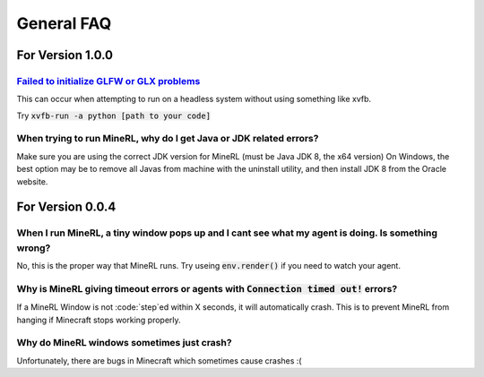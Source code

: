 General FAQ
==========================

For Version 1.0.0
**************************

`Failed to initialize GLFW or GLX problems <https://github.com/minerllabs/minerl/issues/637>`_
--------------------------------------------------------------------------------------------
This can occur when attempting to run on a headless system without using something like xvfb.

Try :code:`xvfb-run -a python [path to your code]`

When trying to run MineRL, why do I get Java or JDK related errors?
------------------------------------------------------------------------------------------------------
Make sure you are using the correct JDK version for MineRL (must be Java JDK 8, the x64 version)
On Windows, the best option may be to remove all Javas from machine with the uninstall utility, 
and then install JDK 8 from the Oracle website.

For Version 0.0.4
**************************

When I run MineRL, a tiny window pops up and I cant see what my agent is doing. Is something wrong?
------------------------------------------------------------------------------------------------------------------
No, this is the proper way that MineRL runs. Try useing :code:`env.render()` if you need to 
watch your agent.

Why is MineRL giving timeout errors or agents with :code:`Connection timed out!` errors?
------------------------------------------------------------------------------------------------------------------
If a MineRL Window is not :code:`step`ed within X seconds, it will automatically crash.
This is to prevent MineRL from hanging if Minecraft stops working properly.

Why do MineRL windows sometimes just crash?
---------------------------------------------------
Unfortunately, there are bugs in Minecraft which sometimes cause crashes :(

